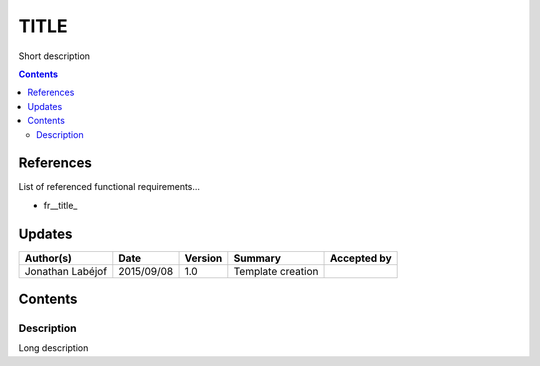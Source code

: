 .. _FR__TITLE:

=====
TITLE
=====

Short description

.. contents::
   :depth: 2

References
==========

List of referenced functional requirements...

- fr__title_

.. _desc: fr__title__desc_

Updates
=======

.. csv-table::
   :header: "Author(s)", "Date", "Version", "Summary", "Accepted by"

   "Jonathan Labéjof", "2015/09/08", "1.0", "Template creation", ""

Contents
========

.. _FR__TITLE__DESC:

Description
-----------

Long description

